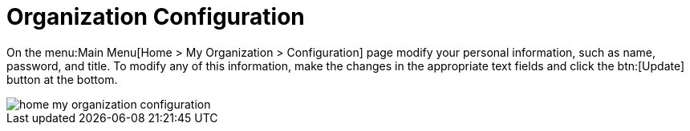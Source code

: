 [[ref.webui.overview.org.config]]
= Organization Configuration

On the menu:Main Menu[Home > My Organization > Configuration] page modify your personal information, such as name, password, and title.
To modify any of this information, make the changes in the appropriate text fields and click the btn:[Update] button at the bottom.

image::home_my_organization_configuration.png[scaledwidth=80%]
